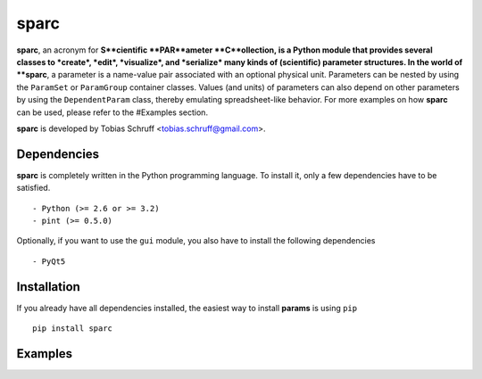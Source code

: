 sparc
=====

**sparc**, an acronym for **S**cientific **PAR**ameter **C**ollection, is a Python module that provides several classes
to *create*, *edit*, *visualize*, and *serialize* many kinds of (scientific) parameter structures. In the world of
**sparc**, a parameter is a name-value pair associated with an optional physical unit. Parameters can be nested by using
the ``ParamSet`` or ``ParamGroup`` container classes. Values (and units) of parameters can also depend on other parameters
by using the ``DependentParam`` class, thereby emulating spreadsheet-like behavior. For more examples on how **sparc** can
be used, please refer to the #Examples section.

**sparc** is developed by Tobias Schruff <tobias.schruff@gmail.com>.

Dependencies
------------

**sparc** is completely written in the Python programming language. To install it, only a few dependencies have to be
satisfied. ::

- Python (>= 2.6 or >= 3.2)
- pint (>= 0.5.0)

Optionally, if you want to use the ``gui`` module, you also have to install the following dependencies ::

- PyQt5

Installation
------------

If you already have all dependencies installed, the easiest way to install **params** is using ``pip`` ::

    pip install sparc

Examples
--------

